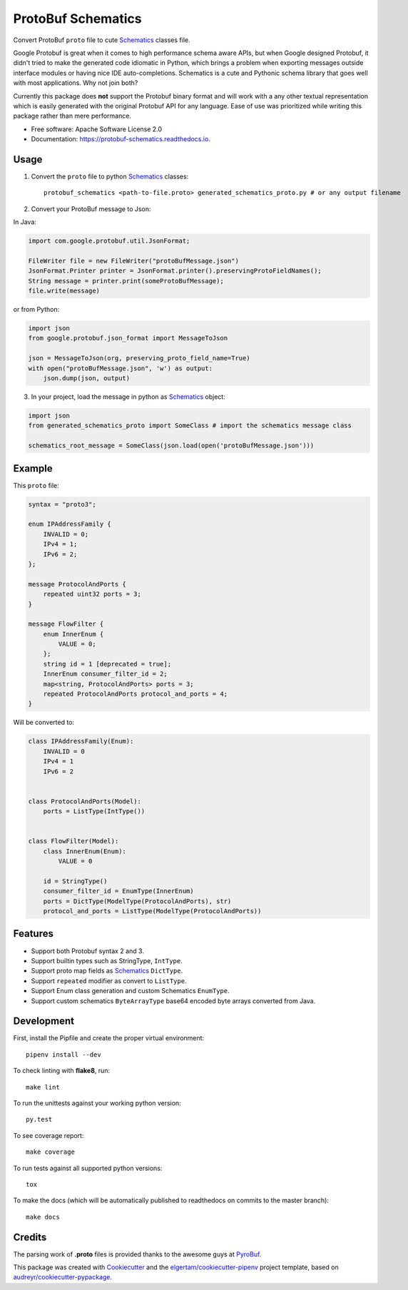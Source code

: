 ===================
ProtoBuf Schematics
===================


.. image:: https://img.shields.io/pypi/v/protobuf_schematics.svg
        :target: https://pypi.python.org/pypi/protobuf_schematics

.. image:: https://img.shields.io/travis/AlmogCohen/protobuf_schematics.svg
        :target: https://travis-ci.org/AlmogCohen/protobuf-schematics

.. image:: https://readthedocs.org/projects/protobuf-schematics/badge/?version=latest
        :target: https://protobuf-schematics.readthedocs.io/en/latest/?badge=latest
        :alt: Documentation Status


Convert ProtoBuf ``proto`` file to cute Schematics_ classes file.

Google Protobuf is great when it comes to high performance schema aware APIs, but when Google designed Protobuf, it didn't tried to make the generated code idiomatic in Python, which brings a problem when exporting messages outside interface modules or having nice IDE auto-completions. Schematics is a cute and Pythonic schema library that goes well with most applications. Why not join both?

Currently this package does **not** support the Protobuf binary format and will work with a any other textual representation which is easily generated with the original Protobuf API for any language. Ease of use was prioritized while writing this package rather than mere performance.


* Free software: Apache Software License 2.0
* Documentation: https://protobuf-schematics.readthedocs.io.


.. _Schematics: https://github.com/schematics/schematics

Usage
-----

1. Convert the ``proto`` file to python Schematics_ classes::

    protobuf_schematics <path-to-file.proto> generated_schematics_proto.py # or any output filename

2. Convert your ProtoBuf message to Json:

In Java:

.. code:: java

    import com.google.protobuf.util.JsonFormat;

    FileWriter file = new FileWriter("protoBufMessage.json")
    JsonFormat.Printer printer = JsonFormat.printer().preservingProtoFieldNames();
    String message = printer.print(someProtoBufMessage);
    file.write(message)

or from Python:

.. code:: python

    import json
    from google.protobuf.json_format import MessageToJson

    json = MessageToJson(org, preserving_proto_field_name=True)
    with open("protoBufMessage.json", 'w') as output:
        json.dump(json, output)

3. In your project, load the message in python as Schematics_ object:

.. code:: python

    import json
    from generated_schematics_proto import SomeClass # import the schematics message class

    schematics_root_message = SomeClass(json.load(open('protoBufMessage.json')))


Example
-------

This ``proto`` file:

.. code-block:: proto

    syntax = "proto3";

    enum IPAddressFamily {
        INVALID = 0;
        IPv4 = 1;
        IPv6 = 2;
    };

    message ProtocolAndPorts {
        repeated uint32 ports = 3;
    }

    message FlowFilter {
        enum InnerEnum {
            VALUE = 0;
        };
        string id = 1 [deprecated = true];
        InnerEnum consumer_filter_id = 2;
        map<string, ProtocolAndPorts> ports = 3;
        repeated ProtocolAndPorts protocol_and_ports = 4;
    }

Will be converted to:

.. code-block:: python3

    class IPAddressFamily(Enum):
        INVALID = 0
        IPv4 = 1
        IPv6 = 2


    class ProtocolAndPorts(Model):
        ports = ListType(IntType())


    class FlowFilter(Model):
        class InnerEnum(Enum):
            VALUE = 0

        id = StringType()
        consumer_filter_id = EnumType(InnerEnum)
        ports = DictType(ModelType(ProtocolAndPorts), str)
        protocol_and_ports = ListType(ModelType(ProtocolAndPorts))


Features
--------

* Support both Protobuf syntax 2 and 3.
* Support builtin types such as StringType, ``IntType``.
* Support proto map fields as Schematics_ ``DictType``.
* Support ``repeated`` modifier as convert to ``ListType``.
* Support Enum class generation and custom Schematics ``EnumType``.
* Support custom schematics ``ByteArrayType`` base64 encoded byte arrays converted from Java.

Development
-----------

First, install the Pipfile and create the proper virtual environment::

    pipenv install --dev

To check linting with **flake8**, run::

    make lint

To run the unittests against your working python version::

    py.test

To see coverage report::

    make coverage

To run tests against all supported python versions::

    tox

To make the docs (which will be automatically published to readthedocs on commits to the master branch)::

    make docs

Credits
-------

The parsing work of **.proto** files is provided thanks to the awesome guys at PyroBuf_.

This package was created with Cookiecutter_ and the `elgertam/cookiecutter-pipenv`_ project template, based on `audreyr/cookiecutter-pypackage`_.

.. _Cookiecutter: https://github.com/audreyr/cookiecutter
.. _`elgertam/cookiecutter-pipenv`: https://github.com/elgertam/cookiecutter-pipenv
.. _`audreyr/cookiecutter-pypackage`: https://github.com/audreyr/cookiecutter-pypackage
.. _PyroBuf: https://github.com/appnexus/pyrobuf
